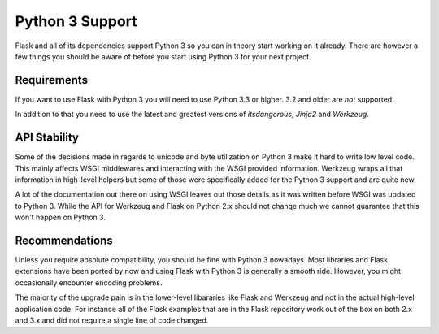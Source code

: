 .. _python3-support:

Python 3 Support
================

Flask and all of its dependencies support Python 3 so you can in theory
start working on it already.  There are however a few things you should be
aware of before you start using Python 3 for your next project.

Requirements
------------

If you want to use Flask with Python 3 you will need to use Python 3.3 or
higher.  3.2 and older are *not* supported.

In addition to that you need to use the latest and greatest versions of
`itsdangerous`, `Jinja2` and `Werkzeug`.

API Stability
-------------

Some of the decisions made in regards to unicode and byte utilization on
Python 3 make it hard to write low level code.  This mainly affects WSGI
middlewares and interacting with the WSGI provided information.  Werkzeug
wraps all that information in high-level helpers but some of those were
specifically added for the Python 3 support and are quite new.

A lot of the documentation out there on using WSGI leaves out those
details as it was written before WSGI was updated to Python 3.  While the
API for Werkzeug and Flask on Python 2.x should not change much we cannot
guarantee that this won't happen on Python 3.

Recommendations
---------------

Unless you require absolute compatibility, you should be fine with Python 3
nowadays. Most libraries and Flask extensions have been ported by now and
using Flask with Python 3 is generally a smooth ride. However, you might
occasionally encounter encoding problems.

The majority of the upgrade pain is in the lower-level libararies like
Flask and Werkzeug and not in the actual high-level application code.  For
instance all of the Flask examples that are in the Flask repository work
out of the box on both 2.x and 3.x and did not require a single line of
code changed.
